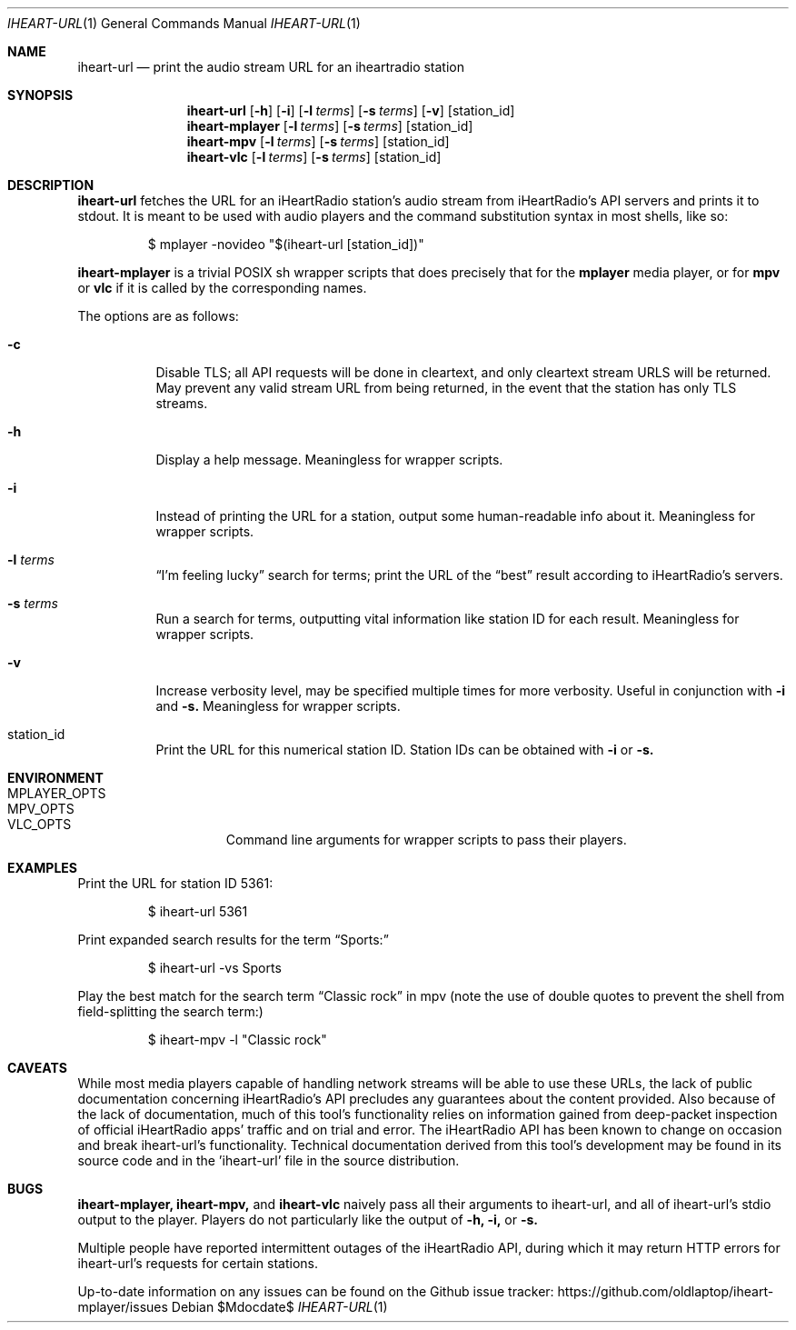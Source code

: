 .Dd $Mdocdate$
.Dt IHEART-URL 1
.Os

.Sh NAME
.Nm iheart-url
.Nd print the audio stream URL for an iheartradio station
.Sh SYNOPSIS
.Nm iheart-url
.Op Fl h
.Op Fl i
.Op Fl l Ar terms
.Op Fl s Ar terms
.Op Fl v
.Op station_id
.Nm iheart-mplayer
.Op Fl l Ar terms
.Op Fl s Ar terms
.Op station_id
.Nm iheart-mpv
.Op Fl l Ar terms
.Op Fl s Ar terms
.Op station_id
.Nm iheart-vlc
.Op Fl l Ar terms
.Op Fl s Ar terms
.Op station_id
.Sh DESCRIPTION
.Nm
fetches the URL for an iHeartRadio station's audio stream from iHeartRadio's
API servers and prints it to stdout. It is meant to be used with audio players
and the command substitution syntax in most shells, like so:
.Bd -literal -offset -indent
$ mplayer -novideo "$(iheart-url [station_id])"
.Ed

.Nm iheart-mplayer
is a trivial POSIX sh wrapper scripts that does precisely that for the
.Nm mplayer
media player, or for
.Nm mpv
or
.Nm vlc
if it is called by the corresponding names.

The options are as follows:
.Bl -tag -width Ds
.It Fl c
Disable TLS; all API requests will be done in cleartext, and only cleartext
stream URLS will be returned. May prevent any valid stream URL from being
returned, in the event that the station has only TLS streams.
.It Fl h
Display a help message. Meaningless for wrapper scripts.
.It Fl i
Instead of printing the URL for a station, output some human-readable info about
it. Meaningless for wrapper scripts.
.It Fl l Ar terms
.Dq I'm feeling lucky
search for terms; print the URL of the
.Dq best
result according to iHeartRadio's servers.
.It Fl s Ar terms
Run a search for terms, outputting vital information like station ID for each
result. Meaningless for wrapper scripts.
.It Fl v
Increase verbosity level, may be specified multiple times for more verbosity.
Useful in conjunction with
.Fl i
and
.Fl s.
Meaningless for wrapper scripts.
.It station_id
Print the URL for this numerical station ID. Station IDs can be obtained with
.Fl i
or
.Fl s.
.El
.Sh ENVIRONMENT
.Bl -hang -width "PLAYER_OPTSXX" -compact
.It Ev MPLAYER_OPTS
.It Ev MPV_OPTS
.It Ev VLC_OPTS
Command line arguments for wrapper scripts to pass their players.
.El
.Sh EXAMPLES
Print the URL for station ID 5361:
.Bd -literal -offset -indent
$ iheart-url 5361
.Ed

Print expanded search results for the term
.Dq Sports:
.Bd -literal -offset -indent
$ iheart-url -vs Sports
.Ed

Play the best match for the search term
.Dq Classic rock
in mpv
.Pq note the use of double quotes to prevent the shell from field-splitting the search term:
.Bd -literal -offset -indent
$ iheart-mpv -l "Classic rock"
.Ed
.Sh CAVEATS
While most media players capable of handling network streams will be able to use
these URLs, the lack of public documentation concerning iHeartRadio's API
precludes any guarantees about the content provided. Also because of the lack of
documentation, much of this tool's functionality relies on information gained
from deep-packet inspection of official iHeartRadio apps' traffic and on trial
and error. The iHeartRadio API has been known to change on occasion and break 
iheart-url's functionality. Technical documentation derived from this tool's
development may be found in its source code and in the 'iheart-url' file in the
source distribution.
.Sh BUGS
.Nm iheart-mplayer,
.Nm iheart-mpv,
and
.Nm iheart-vlc
naively pass all their arguments to iheart-url, and all of iheart-url's stdio
output to the player. Players do not particularly like the output of
.Fl h,
.Fl i,
or
.Fl s.

Multiple people have reported intermittent outages of the iHeartRadio API,
during which it may return HTTP errors for iheart-url's requests for certain
stations.

Up-to-date information on any issues can be found on the Github issue tracker:
https://github.com/oldlaptop/iheart-mplayer/issues
